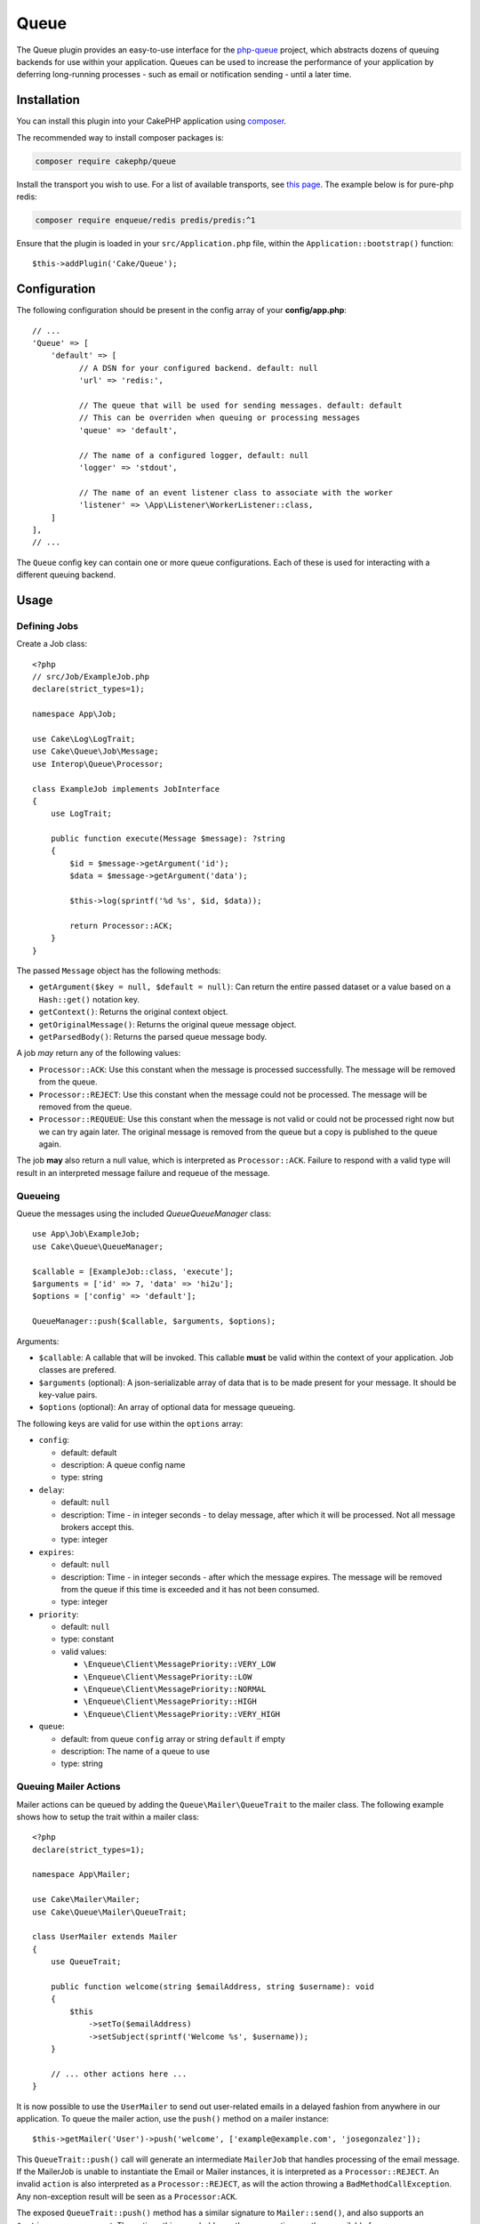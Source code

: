 Queue
#####

The Queue plugin provides an easy-to-use interface for the `php-queue
<https://php-enqueue.github.io>`_ project, which abstracts dozens of queuing
backends for use within your application. Queues can be used to increase the
performance of your application by deferring long-running processes - such as
email or notification sending - until a later time.

Installation
============

You can install this plugin into your CakePHP application using `composer
<https://getcomposer.org>`_.

The recommended way to install composer packages is:

.. code-block:: bash

    composer require cakephp/queue

Install the transport you wish to use. For a list of available transports, see
`this page <https://php-enqueue.github.io/transport>`_. The example below is for
pure-php redis:

.. code-block:: bash

    composer require enqueue/redis predis/predis:^1

Ensure that the plugin is loaded in your ``src/Application.php`` file, within
the ``Application::bootstrap()`` function::

    $this->addPlugin('Cake/Queue');

Configuration
=============

The following configuration should be present in the config array of your **config/app.php**::

        // ...
        'Queue' => [
            'default' => [
                  // A DSN for your configured backend. default: null
                  'url' => 'redis:',

                  // The queue that will be used for sending messages. default: default
                  // This can be overriden when queuing or processing messages
                  'queue' => 'default',

                  // The name of a configured logger, default: null
                  'logger' => 'stdout',

                  // The name of an event listener class to associate with the worker
                  'listener' => \App\Listener\WorkerListener::class,
            ]
        ],
        // ...

The ``Queue`` config key can contain one or more queue configurations. Each of
these is used for interacting with a different queuing backend.

Usage
=====

Defining Jobs
-------------

Create a Job class::

    <?php
    // src/Job/ExampleJob.php
    declare(strict_types=1);

    namespace App\Job;

    use Cake\Log\LogTrait;
    use Cake\Queue\Job\Message;
    use Interop\Queue\Processor;

    class ExampleJob implements JobInterface
    {
        use LogTrait;

        public function execute(Message $message): ?string
        {
            $id = $message->getArgument('id');
            $data = $message->getArgument('data');

            $this->log(sprintf('%d %s', $id, $data));

            return Processor::ACK;
        }
    }

The passed ``Message`` object has the following methods:

- ``getArgument($key = null, $default = null)``: Can return the entire passed
  dataset or a value based on a ``Hash::get()`` notation key.
- ``getContext()``: Returns the original context object.
- ``getOriginalMessage()``: Returns the original queue message object.
- ``getParsedBody()``: Returns the parsed queue message body.

A job *may* return any of the following values:

- ``Processor::ACK``: Use this constant when the message is processed
  successfully. The message will be removed from the queue.
- ``Processor::REJECT``: Use this constant when the message could not be
  processed. The message will be removed from the queue.
- ``Processor::REQUEUE``: Use this constant when the message is not valid or
  could not be processed right now but we can try again later. The original
  message is removed from the queue but a copy is published to the queue again.

The job **may** also return a null value, which is interpreted as
``Processor::ACK``. Failure to respond with a valid type will result in an
interpreted message failure and requeue of the message.

Queueing
--------

Queue the messages using the included `Queue\QueueManager` class::

    use App\Job\ExampleJob;
    use Cake\Queue\QueueManager;

    $callable = [ExampleJob::class, 'execute'];
    $arguments = ['id' => 7, 'data' => 'hi2u'];
    $options = ['config' => 'default'];

    QueueManager::push($callable, $arguments, $options);

Arguments:

- ``$callable``: A callable that will be invoked. This callable **must** be valid
  within the context of your application. Job classes are prefered.
- ``$arguments`` (optional): A json-serializable array of data that is to be
  made present for your message. It should be key-value pairs.
- ``$options`` (optional): An array of optional data for message queueing.

The following keys are valid for use within the ``options`` array:

- ``config``:

  - default: default
  - description: A queue config name
  - type: string

- ``delay``:

  - default: ``null``
  - description: Time - in integer seconds - to delay message, after which it will be processed. Not all message brokers accept this.
  - type: integer

- ``expires``:

  - default: ``null``
  - description: Time - in integer seconds - after which the message expires.
    The message will be removed from the queue if this time is exceeded and it
    has not been consumed.
  - type: integer

- ``priority``:

  - default: ``null``
  - type: constant
  - valid values:

    - ``\Enqueue\Client\MessagePriority::VERY_LOW``
    - ``\Enqueue\Client\MessagePriority::LOW``
    - ``\Enqueue\Client\MessagePriority::NORMAL``
    - ``\Enqueue\Client\MessagePriority::HIGH``
    - ``\Enqueue\Client\MessagePriority::VERY_HIGH``

- ``queue``:

  - default: from queue ``config`` array or string ``default`` if empty
  - description: The name of a queue to use
  - type: string

Queuing Mailer Actions
----------------------

Mailer actions can be queued by adding the ``Queue\Mailer\QueueTrait`` to the
mailer class. The following example shows how to setup the trait within a mailer
class::

    <?php
    declare(strict_types=1);

    namespace App\Mailer;

    use Cake\Mailer\Mailer;
    use Cake\Queue\Mailer\QueueTrait;

    class UserMailer extends Mailer
    {
        use QueueTrait;

        public function welcome(string $emailAddress, string $username): void
        {
            $this
                ->setTo($emailAddress)
                ->setSubject(sprintf('Welcome %s', $username));
        }

        // ... other actions here ...
    }

It is now possible to use the ``UserMailer`` to send out user-related emails in
a delayed fashion from anywhere in our application. To queue the mailer action,
use the ``push()`` method on a mailer instance::

    $this->getMailer('User')->push('welcome', ['example@example.com', 'josegonzalez']);

This ``QueueTrait::push()`` call will generate an intermediate ``MailerJob``
that handles processing of the email message. If the MailerJob is unable to
instantiate the Email or Mailer instances, it is interpreted as
a ``Processor::REJECT``. An invalid ``action`` is also interpreted as
a ``Processor::REJECT``, as will the action throwing
a ``BadMethodCallException``. Any non-exception result will be seen as
a ``Processor:ACK``.

The exposed ``QueueTrait::push()`` method has a similar signature to
``Mailer::send()``, and also supports an ``$options`` array argument. The
options this array holds are the same options as those available for
``QueueManager::push()``.

Run the worker
==============

Once a message is queued, you may run a worker via the included ``worker`` shell:

.. code-block:: bash

    bin/cake worker

This shell can take a few different options:

- ``--config`` (default: default): Name of a queue config to use
- ``--queue`` (default: default): Name of queue to bind to
- ``--logger`` (default: ``stdout``): Name of a configured logger
- ``--max-iterations`` (default: ``null``): Number of max iterations to run
- ``--max-runtime`` (default: ``null``): Seconds for max runtime

Worker Events
=============

The worker shell may invoke the events during normal execution. These events may
be listened to by the associated ``listener`` in the Queue config.

- ``Processor.message.exception``:

  - description: Dispatched when a message throws an exception.
  - arguments: ``message`` and ``exception``

- ``Processor.message.invalid``:

  - description: Dispatched when a message has an invalid callable.
  - arguments: ``message``

- ``Processor.message.reject``:

  - description: Dispatched when a message completes and is to be rejected.
  - arguments: ``message``

- ``Processor.message.success``:

  - description: Dispatched when a message completes and is to be acknowledged.
  - arguments: ``message``

- ``Processor.maxIterations``:

  - description: Dispatched when the max number of iterations is reached.

- ``Processor.maxRuntime``:

  - description: Dispatched when the max runtime is reached.

- ``Processor.message.failure``:

  - description: Dispatched when a message completes and is to be requeued.
  - arguments: ``message``

- ``Processor.message.seen``:

  - description: Dispatched when a message is seen.
  - arguments: ``message``

- ``Processor.message.start``:

  - description: Dispatched before a message is started.
  - arguments: ``message``
